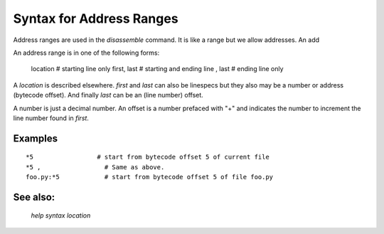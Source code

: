 Syntax for Address Ranges
=========================

Address ranges are used in the `disassemble` command. It is like a
range but we allow addresses. An add

An address range is in one of the following forms:

    location       # starting line only
    first, last    # starting and ending line
    , last         # ending line only


A *location* is described elsewhere. *first* and *last* can also be
linespecs but they also may be a number or address (bytecode
offset). And finally *last* can be an (line number) offset.

A number is just a decimal number. An offset is a number prefaced with "+" and
indicates the number to increment the line number found in *first*.

Examples
--------

::
  
  *5                 # start from bytecode offset 5 of current file
  *5 ,                 # Same as above.
  foo.py:*5            # start from bytecode offset 5 of file foo.py
   

See also:
---------
  `help syntax location`
